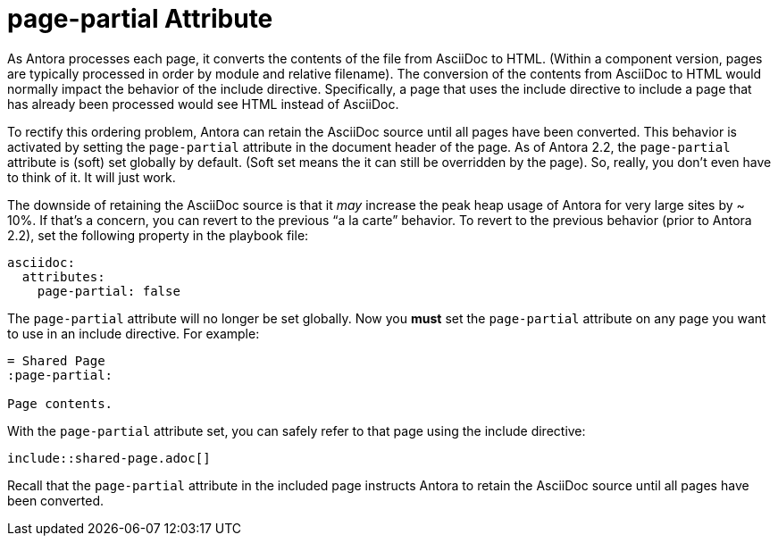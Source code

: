 = page-partial Attribute

As Antora processes each page, it converts the contents of the file from AsciiDoc to HTML.
(Within a component version, pages are typically processed in order by module and relative filename).
The conversion of the contents from AsciiDoc to HTML would normally impact the behavior of the include directive.
Specifically, a page that uses the include directive to include a page that has already been processed would see HTML instead of AsciiDoc.

To rectify this ordering problem, Antora can retain the AsciiDoc source until all pages have been converted.
This behavior is activated by setting the `page-partial` attribute in the document header of the page.
As of Antora 2.2, the `page-partial` attribute is (soft) set globally by default.
(Soft set means the it can still be overridden by the page).
So, really, you don't even have to think of it.
It will just work.

The downside of retaining the AsciiDoc source is that it _may_ increase the peak heap usage of Antora for very large sites by ~ 10%.
If that's a concern, you can revert to the previous "`a la carte`" behavior.
To revert to the previous behavior (prior to Antora 2.2), set the following property in the playbook file:

[source,yaml]
----
asciidoc:
  attributes:
    page-partial: false
----

The `page-partial` attribute will no longer be set globally.
Now you *must* set the `page-partial` attribute on any page you want to use in an include directive.
For example:

[source]
----
= Shared Page
:page-partial:

Page contents.
----

With the `page-partial` attribute set, you can safely refer to that page using the include directive:

[source]
----
\include::shared-page.adoc[]
----

Recall that the `page-partial` attribute in the included page instructs Antora to retain the AsciiDoc source until all pages have been converted.
